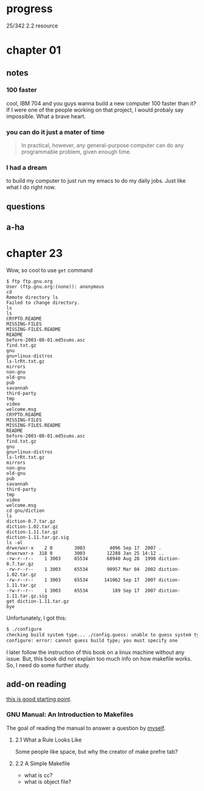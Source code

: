 * progress

  25/342 2.2 resource

* chapter 01
** notes
*** 100 faster 
    cool, IBM 704 and you guys wanna build a new computer 100 faster
    than it? If I were one of the people working on that project, I
    would probaly say impossible. What a brave heart.
*** you can do it just a mater of time
    #+BEGIN_QUOTE
    In practical, however, any general-purpose computer can do any
    programmable problem, given enough time.
    #+END_QUOTE
*** I had a dream
    to build my computer to just run my emacs to do my daily jobs. Just
    like what I do right now.
** questions
** a-ha
* chapter 23
  Wow, so cool to use ~get~ command
  #+BEGIN_SRC 
$ ftp ftp.gnu.org
User (ftp.gnu.org:(none)): anonymous
cd
Remote directory ls
Failed to change directory.
ls
ls
CRYPTO.README
MISSING-FILES
MISSING-FILES.README
README
before-2003-08-01.md5sums.asc
find.txt.gz
gnu
gnu+linux-distros
ls-lrRt.txt.gz
mirrors
non-gnu
old-gnu
pub
savannah
third-party
tmp
video
welcome.msg
CRYPTO.README
MISSING-FILES
MISSING-FILES.README
README
before-2003-08-01.md5sums.asc
find.txt.gz
gnu
gnu+linux-distros
ls-lrRt.txt.gz
mirrors
non-gnu
old-gnu
pub
savannah
third-party
tmp
video
welcome.msg
cd gnu/diction
ls
diction-0.7.tar.gz
diction-1.02.tar.gz
diction-1.11.tar.gz
diction-1.11.tar.gz.sig
ls -al
drwxrwxr-x    2 0        3003         4096 Sep 17  2007 .
drwxrwxr-x  318 0        3003        12288 Jan 25 14:12 ..
-rw-r--r--    1 3003     65534       68940 Aug 28  1998 diction-0.7.tar.gz
-rw-r--r--    1 3003     65534       90957 Mar 04  2002 diction-1.02.tar.gz
-rw-r--r--    1 3003     65534      141062 Sep 17  2007 diction-1.11.tar.gz
-rw-r--r--    1 3003     65534         189 Sep 17  2007 diction-1.11.tar.gz.sig
get diction-1.11.tar.gz
bye
  #+END_SRC

  Unfortunately, I got this:
#+BEGIN_SRC sh
$ ./configure
checking build system type... ./config.guess: unable to guess system type
configure: error: cannot guess build type; you must specify one
#+END_SRC

I later follow the instruction of this book on a linux machine without
any issue. But, this book did not explain too much info on how
makefile works. So, I need do some further study.
** add-on reading
   [[http://www.cs.colby.edu/maxwell/courses/tutorials/maketutor/][this is good starting point]].
*** GNU Manual: An Introduction to Makefiles
    The goal of reading the manual to answer a question by [[https://www.cfd-online.com/Forums/openfoam-programming-development/196114-why-wmake-not-listen-me.html][myself]].
**** 2.1 What a Rule Looks Like
     Some people like space, but why the creator of make prefre tab?
**** 2.2 A Simple Makefile
     - what is cc?
     - what is object file?
